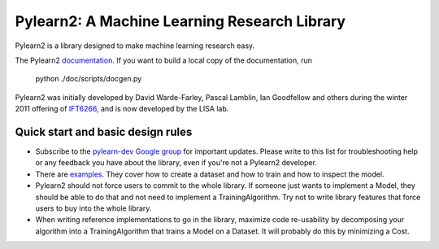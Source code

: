 ==============================
Pylearn2: A Machine Learning Research Library
==============================

Pylearn2 is a library designed to make machine learning research easy.

The Pylearn2 `documentation <http://deeplearning.net/software/pylearn2/>`_.
If you want to build a local copy of the documentation, run
    python ./doc/scripts/docgen.py

Pylearn2 was initially developed by David
Warde-Farley, Pascal Lamblin, Ian Goodfellow and others during the winter
2011 offering of `IFT6266 <http://www.iro.umontreal.ca/~pift6266/>`_, and
is now developed by the LISA lab.


Quick start and basic design rules
------------------

- Subscribe to the `pylearn-dev Google group
  <http://groups.google.com/group/pylearn-dev>`_ for important updates. Please write
  to this list for troubleshooting help or any feedback you have about the library,
  even if you're not a Pylearn2 developer.
- There are `examples <https://github.com/lisa-lab/pylearn/tree/master/pylearn2/scripts/train_example>`_.
  They cover how to create a dataset and how to train and how to inspect the model.
- Pylearn2 should not force users to commit to the whole library. If someone just wants
  to implement a Model, they should be able to do that and not need to implement
  a TrainingAlgorithm. Try not to write library features that force users to buy into
  the whole library.
- When writing reference implementations to go in the library, maximize code re-usability
  by decomposing your algorithm into a TrainingAlgorithm that trains a Model on a Dataset.
  It will probably do this by minimizing a Cost.

